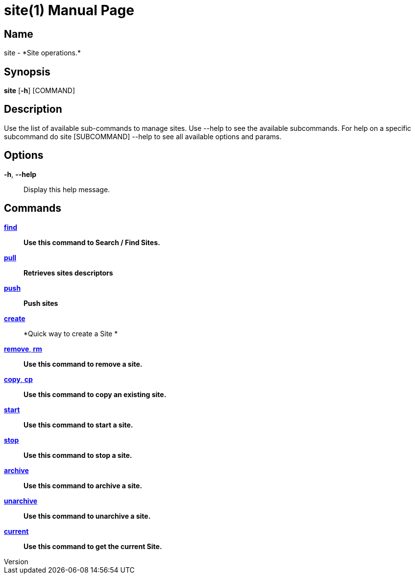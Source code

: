 // tag::picocli-generated-full-manpage[]
// tag::picocli-generated-man-section-header[]
:doctype: manpage
:revnumber: 
:manmanual: Site Manual
:mansource: 
:man-linkstyle: pass:[blue R < >]
= site(1)

// end::picocli-generated-man-section-header[]

// tag::picocli-generated-man-section-name[]
== Name

site - *Site operations.*

// end::picocli-generated-man-section-name[]

// tag::picocli-generated-man-section-synopsis[]
== Synopsis

*site* [*-h*] [COMMAND]

// end::picocli-generated-man-section-synopsis[]

// tag::picocli-generated-man-section-description[]
== Description

Use the list of available sub-commands to manage sites.
Use --help to see the available subcommands.
For help on a specific subcommand do site [SUBCOMMAND] --help to see all available options and params.

// end::picocli-generated-man-section-description[]

// tag::picocli-generated-man-section-options[]
== Options

*-h*, *--help*::
  Display this help message.

// end::picocli-generated-man-section-options[]

// tag::picocli-generated-man-section-arguments[]
// end::picocli-generated-man-section-arguments[]

// tag::picocli-generated-man-section-commands[]
== Commands

xref:site-find.adoc[*find*]::
  *Use this command to Search / Find Sites.*

xref:site-pull.adoc[*pull*]::
  *Retrieves sites descriptors*

xref:site-push.adoc[*push*]::
  *Push sites*

xref:site-create.adoc[*create*]::
  *Quick way to create a Site *

xref:site-remove.adoc[*remove*, *rm*]::
  *Use this command to remove a site.*

xref:site-copy.adoc[*copy*, *cp*]::
  *Use this command to copy an existing site.*

xref:site-start.adoc[*start*]::
  *Use this command to start a site.*

xref:site-stop.adoc[*stop*]::
  *Use this command to stop a site.*

xref:site-archive.adoc[*archive*]::
  *Use this command to archive a site.*

xref:site-unarchive.adoc[*unarchive*]::
  *Use this command to unarchive a site.*

xref:site-current.adoc[*current*]::
  *Use this command to get the current Site.*

// end::picocli-generated-man-section-commands[]

// tag::picocli-generated-man-section-exit-status[]
// end::picocli-generated-man-section-exit-status[]

// tag::picocli-generated-man-section-footer[]
// end::picocli-generated-man-section-footer[]

// end::picocli-generated-full-manpage[]

